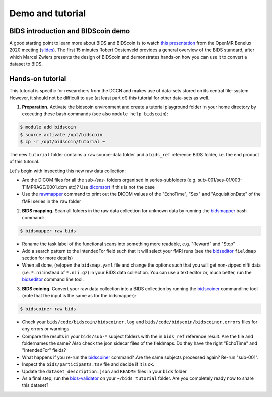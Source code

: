 Demo and tutorial
=================

BIDS introduction and BIDScoin demo
-----------------------------------

A good starting point to learn more about BIDS and BIDScoin is to watch `this presentation <https://youtu.be/aRDK4Gj5qzE>`__ from the OpenMR Benelux 2020 meeting (`slides <https://osf.io/pm36z/>`__). The first 15 minutes Robert Oostenveld provides a general overview of the BIDS standard, after which Marcel Zwiers presents the design of BIDScoin and demonstrates hands-on how you can use it to convert a dataset to BIDS. 

Hands-on tutorial
-----------------

This tutorial is specific for researchers from the DCCN and makes use of data-sets stored on its central file-system. However, it should not be difficult to use (at least part of) this tutorial for other data-sets as well.

1. **Preparation.** Activate the bidscoin environment and create a tutorial playground folder in your home directory by executing these bash commands (see also ``module help bidscoin``):

.. code-block:: console

   $ module add bidscoin
   $ source activate /opt/bidscoin
   $ cp -r /opt/bidscoin/tutorial ~

The new ``tutorial`` folder contains a ``raw`` source-data folder and a ``bids_ref`` reference BIDS folder, i.e. the end product of this tutorial.

Let's begin with inspecting this new raw data collection:

- Are the DICOM files for all the sub-\ */ses-* folders organised in series-subfolders (e.g. sub-001/ses-01/003-T1MPRAGE/0001.dcm etc)? Use `dicomsort <preparation.html#dicomsort>`__ if this is not the case
- Use the `rawmapper <preparation.html#rawmapper>`__ command to print out the DICOM values of the "EchoTime", "Sex" and "AcquisitionDate" of the fMRI series in the ``raw`` folder

2. **BIDS mapping.** Scan all folders in the raw data collection for unknown data by running the `bidsmapper <workflow.html#step-1a-running-the-bidsmapper>`__ bash command:

.. code-block:: console

   $ bidsmapper raw bids

-  Rename the task label of the functional scans into something more readable, e.g. "Reward" and "Stop"
-  Add a search pattern to the IntendedFor field such that it will select your fMRI runs (see the `bidseditor <workflow.html#step-1b-running-the-bidseditor>`__ ``fieldmap`` section for more details)
-  When all done, (re)open the ``bidsmap.yaml`` file and change the options such that you will get non-zipped nifti data (i.e. ``*.nii``\ instead of ``*.nii.gz``) in your BIDS data collection. You can use a text editor or, much better, run the `bidseditor <workflow.html#step-1b-running-the-bidseditor>`__ command line tool.

3. **BIDS coining.** Convert your raw data collection into a BIDS collection by running the `bidscoiner <workflow.html#step-2-running-the-bidscoiner>`__ commandline tool (note that the input is the same as for the bidsmapper):

.. code-block:: console

   $ bidscoiner raw bids

-  Check your ``bids/code/bidscoin/bidscoiner.log`` and ``bids/code/bidscoin/bidscoiner.errors`` files for any errors or warnings
-  Compare the results in your ``bids/sub-*`` subject folders with the in ``bids_ref`` reference result. Are the file and foldernames the same? Also check the json sidecar files of the fieldmaps. Do they have the right "EchoTime" and "IntendedFor" fields?
-  What happens if you re-run the `bidscoiner <workflow.html#step-2-running-the-bidscoiner>`__ command? Are the same subjects processed again? Re-run "sub-001".
-  Inspect the ``bids/participants.tsv`` file and decide if it is ok.
-  Update the ``dataset_description.json`` and ``README`` files in your ``bids`` folder
-  As a final step, run the `bids-validator <https://bids-standard.github.io/bids-validator/>`__ on your ``~/bids_tutorial`` folder. Are you completely ready now to share this dataset?

